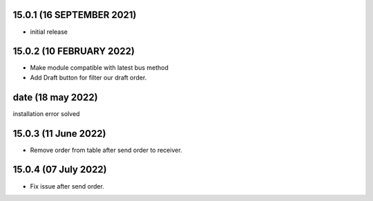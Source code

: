 15.0.1 (16 SEPTEMBER 2021)
----------------------

- initial release

15.0.2 (10 FEBRUARY 2022)
-----------------------------

- Make module compatible with latest bus method
- Add Draft button for filter our draft order.

date (18 may 2022)
----------------------
installation error solved

15.0.3 (11 June 2022)
---------------------------
- Remove order from table after send order to receiver.

15.0.4 (07 July 2022)
---------------------------
- Fix issue after send order.

